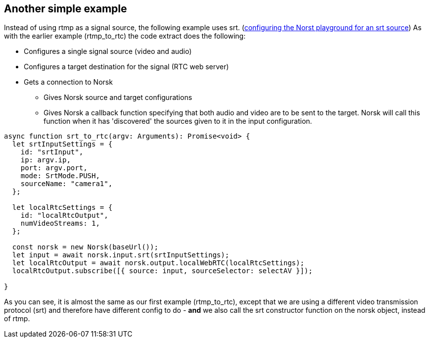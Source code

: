== Another simple example

Instead of using rtmp as a signal source, the following example uses srt.  (xref:NodeSettings.adoc[configuring the Norst playground for an srt source]) As with the earlier example (rtmp_to_rtc) the code extract does the following:

* Configures a single signal source (video and audio)
* Configures a target destination for the signal (RTC web server)
* Gets a connection to Norsk
** Gives Norsk source and target configurations
** Gives Norsk a callback function specifying that both audio and video are to be sent to the target.  Norsk will call this function when it has 'discovered' the sources given to it in the input configuration.


[source,TypeScript]
----
async function srt_to_rtc(argv: Arguments): Promise<void> {
  let srtInputSettings = {
    id: "srtInput",
    ip: argv.ip,
    port: argv.port,
    mode: SrtMode.PUSH,
    sourceName: "camera1",
  };

  let localRtcSettings = {
    id: "localRtcOutput",
    numVideoStreams: 1,
  };

  const norsk = new Norsk(baseUrl());
  let input = await norsk.input.srt(srtInputSettings);
  let localRtcOutput = await norsk.output.localWebRTC(localRtcSettings);
  localRtcOutput.subscribe([{ source: input, sourceSelector: selectAV }]);

}
----

As you can see, it is almost the same as our first example (rtmp_to_rtc), except that we are using a different video transmission protocol (srt) and therefore have different config to do - *and* we also call the srt constructor function on the norsk object, instead of rtmp. 